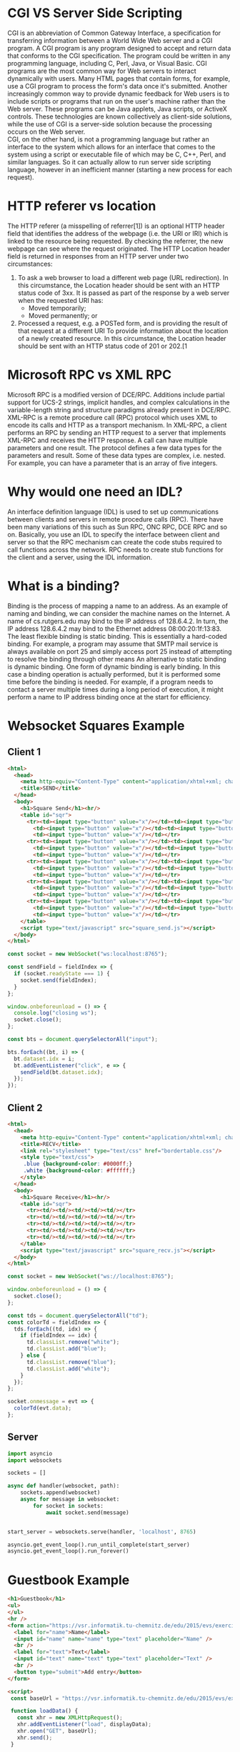 #+Latex_Header: \linespread{1.0}
#+Latex_Header: \usepackage[left=1.5cm,right=1.5cm,top=1.5cm,bottom=1.5cm]{geometry}
# Paragraph indentation
#+Latex_Header: \setlength{\parindent}{0in}
# Paragraph spacing
#+Latex_Header: \setlength{\parskip}{0.15cm}

* CGI VS Server Side Scripting
CGI is an abbreviation of Common Gateway Interface, a specification for transferring information between a World Wide Web server and a CGI program. A CGI program is any program designed to accept and return data that conforms to the CGI specification. The program could be written in any programming language, including C, Perl, Java, or Visual Basic. CGI programs are the most common way for Web servers to interact dynamically with users. Many HTML pages that contain forms, for example, use a CGI program to process the form's data once it's submitted. Another increasingly common way to provide dynamic feedback for Web users is to include scripts or programs that run on the user's machine rather than the Web server. These programs can be Java applets, Java scripts, or ActiveX controls. These technologies are known collectively as client-side solutions, while the use of CGI is a server-side solution because the processing occurs on the Web server.\\
CGI, on the other hand, is not a programming language but rather an interface to the system which allows for an interface that comes to the system using a script or executable file of which may be C, C++, Perl, and similar languages. So it can actually allow to run server side scripting language, however in an inefficient manner (starting a new process for each request).

* HTTP referer vs location
The HTTP referer (a misspelling of referrer[1]) is an optional HTTP header field that identifies the address of the webpage (i.e. the URI or IRI) which is linked to the resource being requested. By checking the referrer, the new webpage can see where the request originated.
The HTTP Location header field is returned in responses from an HTTP server under two circumstances:
1. To ask a web browser to load a different web page (URL redirection). In this circumstance, the Location header should be sent with an HTTP status code of 3xx. It is passed as part of the response by a web server when the requested URI has:
  - Moved temporarily;
  - Moved permanently; or
2. Processed a request, e.g. a POSTed form, and is providing the result of that request at a different URI To provide information about the location of a newly created resource. In this circumstance, the Location header should be sent with an HTTP status code of 201 or 202.[1
   
* Microsoft RPC vs XML RPC
Microsoft RPC is a modified version of DCE/RPC. Additions include partial support for UCS-2 strings, implicit handles, and complex calculations in the variable-length string and structure paradigms already present in DCE/RPC.
XML-RPC is a remote procedure call (RPC) protocol which uses XML to encode its calls and HTTP as a transport mechanism. In XML-RPC, a client performs an RPC by sending an HTTP request to a server that implements XML-RPC and receives the HTTP response. A call can have multiple parameters and one result. The protocol defines a few data types for the parameters and result. Some of these data types are complex, i.e. nested. For example, you can have a parameter that is an array of five integers.

* Why would one need an IDL?
An interface definition language (IDL) is used to set up communications between clients and servers in remote procedure calls (RPC). There have been many variations of this such as Sun RPC, ONC RPC, DCE RPC and so on.
Basically, you use an IDL to specify the interface between client and server so that the RPC mechanism can create the code stubs required to call functions across the network.
RPC needs to create stub functions for the client and a server, using the IDL information.

* What is a binding?
Binding is the process of mapping a name to an address.
As an example of naming and binding, we can consider the machine names on the Internet. A name of cs.rutgers.edu may bind to the IP address of 128.6.4.2. In turn, the IP address 128.6.4.2 may bind to the Ethernet address 08:00:20:1f:13:83.
The least flexible binding is static binding. This is essentially a hard-coded binding. For example, a program may assume that SMTP mail service is always available on port 25 and simply access port 25 instead of attempting to resolve the binding through other means
An alternative to static binding is dynamic binding.
One form of dynamic binding is early binding. In this case a binding operation is actually performed, but it is performed some time before the binding is needed. For example, if a program needs to contact a server multiple times during a long period of execution, it might perform a name to IP address binding once at the start for efficiency.
* Websocket Squares Example
** Client 1
#+BEGIN_SRC html
<html>
  <head>
    <meta http-equiv="Content-Type" content="application/xhtml+xml; charset=UTF-8"/>
    <title>SEND</title>
  </head>
  <body>
    <h1>Square Send</h1><hr/>
    <table id="sqr">
      <tr><td><input type="button" value="x"/></td><td><input type="button" value="x"/></td>
        <td><input type="button" value="x"/></td><td><input type="button" value="x"/></td>
        <td><input type="button" value="x"/></td></tr>
      <tr><td><input type="button" value="x"/></td><td><input type="button" value="x"/></td>
        <td><input type="button" value="x"/></td><td><input type="button" value="x"/></td>
        <td><input type="button" value="x"/></td></tr>
      <tr><td><input type="button" value="x"/></td><td><input type="button" value="x"/></td>
        <td><input type="button" value="x"/></td><td><input type="button" value="x"/></td>
        <td><input type="button" value="x"/></td></tr>
      <tr><td><input type="button" value="x"/></td><td><input type="button" value="x"/></td>
        <td><input type="button" value="x"/></td><td><input type="button" value="x"/></td>
        <td><input type="button" value="x"/></td></tr>
      <tr><td><input type="button" value="x"/></td><td><input type="button" value="x"/></td>
        <td><input type="button" value="x"/></td><td><input type="button" value="x"/></td>
        <td><input type="button" value="x"/></td></tr>
    </table>
    <script type="text/javascript" src="square_send.js"></script>
  </body>
</html>
#+END_SRC
#+BEGIN_SRC javascript
const socket = new WebSocket("ws:localhost:8765");

const sendField = fieldIndex => {
  if (socket.readyState === 1) {
    socket.send(fieldIndex);
  }
};

window.onbeforeunload = () => {
  console.log("closing ws");
  socket.close();
};

const bts = document.querySelectorAll("input");

bts.forEach((bt, i) => {
  bt.dataset.idx = i;
  bt.addEventListener("click", e => {
    sendField(bt.dataset.idx);
  });
});

#+END_SRC

** Client 2
#+BEGIN_SRC html
<html>
  <head>
    <meta http-equiv="Content-Type" content="application/xhtml+xml; charset=UTF-8"/>
    <title>RECV</title>
    <link rel="stylesheet" type="text/css" href="bordertable.css"/>
    <style type="text/css">
     .blue {background-color: #0000ff;}
     .white {background-color: #ffffff;}
    </style>
  </head>
  <body>
    <h1>Square Receive</h1><hr/>
    <table id="sqr">
      <tr><td/><td/><td/><td/><td/></tr>
      <tr><td/><td/><td/><td/><td/></tr>
      <tr><td/><td/><td/><td/><td/></tr>
      <tr><td/><td/><td/><td/><td/></tr>
      <tr><td/><td/><td/><td/><td/></tr>
    </table>
    <script type="text/javascript" src="square_recv.js"></script>
  </body>
</html>
#+END_SRC
#+BEGIN_SRC javascript
const socket = new WebSocket("ws://localhost:8765");

window.onbeforeunload = () => {
  socket.close();
};

const tds = document.querySelectorAll("td");
const colorTd = fieldIndex => {
  tds.forEach((td, idx) => {
    if (fieldIndex == idx) {
      td.classList.remove("white");
      td.classList.add("blue");
    } else {
      td.classList.remove("blue");
      td.classList.add("white");
    }
  });
};

socket.onmessage = evt => {
  colorTd(evt.data);
};
#+END_SRC
** Server
#+BEGIN_SRC python
import asyncio
import websockets

sockets = []

async def handler(websocket, path):
    sockets.append(websocket)
    async for message in websocket:
        for socket in sockets:
            await socket.send(message)


start_server = websockets.serve(handler, 'localhost', 8765)

asyncio.get_event_loop().run_until_complete(start_server)
asyncio.get_event_loop().run_forever()
#+END_SRC

* Guestbook Example
#+BEGIN_SRC html
<h1>Guestbook</h1>
<ul>
</ul>
<hr />
<form action="https://vsr.informatik.tu-chemnitz.de/edu/2015/evs/exercises/jsajax/guestbook.php" onsubmit="event.preventDefault(); sendData();" method="POST">
  <label for="name">Name</label>
  <input id="name" name="name" type="text" placeholder="Name" />
  <br />
  <label for="text">Text</label>
  <input id="text" name="text" type="text" placeholder="Text" />
  <br />
  <button type="submit">Add entry</button>
</form>

<script>
 const baseUrl = "https://vsr.informatik.tu-chemnitz.de/edu/2015/evs/exercises/jsajax/guestbook.php";

 function loadData() {
   const xhr = new XMLHttpRequest();
   xhr.addEventListener("load", displayData);
   xhr.open("GET", baseUrl);
   xhr.send();
 }

 function displayData() {
   res = JSON.parse(this.responseText);
   const ul = document.getElementsByTagName("ul")[0];

   res.forEach((entry) => {
     addEntry(ul, entry);
   });
 }

 function addEntry(ul, entry) {
   let li = document.createElement("li");
   li.id = entry.id;
   li.innerHTML = `<strong>${entry.name}:</strong> ${entry.text} `;
   let a = document.createElement("a");
   a.setAttribute("href", entry.id);
   a.textContent = "(X)";
   li.appendChild(a);
   ul.appendChild(li);
   a.addEventListener("click", function (e) {
     e.preventDefault();
     e.stopPropagation();
     deleteEntry(this.getAttribute("href"));
   });
 }

 function deleteEntry(id) {
   const xhr = new XMLHttpRequest();
   xhr.open("DELETE", `${baseUrl}?id=${id}`);
   xhr.send();
   xhr.onreadystatechange = function (e) {
     if (xhr.readyState == 4 && xhr.status == 200) {
       res = JSON.parse(this.responseText);
       if (res.message) {
         li = document.getElementById(id);
         li.parentNode.removeChild(li);
       }
     }
   }
 }

 loadData();

 function sendData() {
   const xhr = new XMLHttpRequest();
   const nameEl = document.getElementById("name");
   const textEl = document.getElementById("text");
   const name = nameEl.value;
   const text = textEl.value;
   const params = `name=${name}&text=${text}`;
   nameEl.value = "";
   textEl.value = "";
   xhr.open("POST", baseUrl);
   xhr.setRequestHeader("Content-type", "application/x-www-form-urlencoded");
   xhr.send(params);
   xhr.onreadystatechange = function (e) {
     if (this.readyState == 4 && this.status == 200) {
       res = JSON.parse(this.responseText);
       const ul = document.getElementsByTagName("ul")[0];
       addEntry(ul, res.entry);
     }
   }
 }
</script>
#+END_SRC

